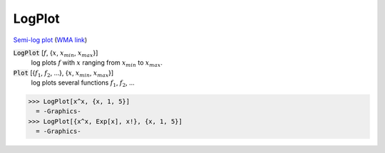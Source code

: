 LogPlot
=======

`Semi-log plot <https://en.wikipedia.org/wiki/Semi-log_plot>`_     (`WMA link <https://reference.wolfram.com/language/ref/LogPlot.html>`_)

:code:`LogPlot` [:math:`f`, {:math:`x`, :math:`x_{min}`, :math:`x_{max}`}]
    log plots :math:`f` with :math:`x` ranging from :math:`x_{min}` to :math:`x_{max}`.

:code:`Plot` [{:math:`f_1`, :math:`f_2`, ...}, {:math:`x`, :math:`x_{min}`, :math:`x_{max}`}]
    log plots several functions :math:`f_1`, :math:`f_2`, ...





>>> LogPlot[x^x, {x, 1, 5}]
  = -Graphics-
>>> LogPlot[{x^x, Exp[x], x!}, {x, 1, 5}]
  = -Graphics-
